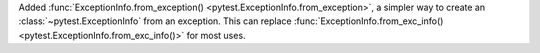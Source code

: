 Added :func:`ExceptionInfo.from_exception() <pytest.ExceptionInfo.from_exception>`, a simpler way to create an :class:`~pytest.ExceptionInfo` from an exception.
This can replace :func:`ExceptionInfo.from_exc_info() <pytest.ExceptionInfo.from_exc_info()>` for most uses.
